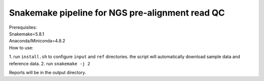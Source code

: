 Snakemake pipeline for NGS pre-alignment read QC
------------------------------------------------
| Prerequisites:
| Snakemake=5.8.1
| Anaconda/Miniconda=4.8.2

| How to use:
1. run ``install.sh`` to configure ``input`` and ``ref`` directories.
the script will automatically download sample data and reference data.
2. run ``snakemake -j 2``

| Reports will be in the output directory.



